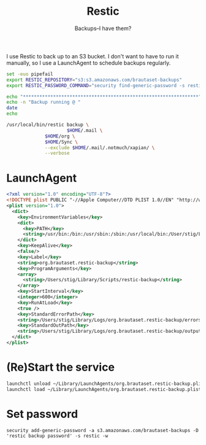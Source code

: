 #+title: Restic
#+subtitle: Backups--I have them?

I use Restic to back up to an S3 bucket. I don't want to have to run
it manually, so I use a LaunchAgent to schedule backups regularly.

#+BEGIN_SRC sh :tangle ~/Library/Scripts/restic-backup :shebang #!/bin/zsh :tangle-mode (identity #o755) :mkdirp t
set -euo pipefail
export RESTIC_REPOSITORY="s3:s3.amazonaws.com/brautaset-backups"
export RESTIC_PASSWORD_COMMAND="security find-generic-password -s restic -w"

echo "****************************************************************"
echo -n "Backup running @ "
date
echo

/usr/local/bin/restic backup \
                      $HOME/.mail \
		      $HOME/org \
		      $HOME/Sync \
		      --exclude $HOME/.mail/.notmuch/xapian/ \
		      --verbose
#+END_SRC

* LaunchAgent

#+begin_src xml :tangle ~/Library/LaunchAgents/org.brautaset.restic-backup.plist
<?xml version="1.0" encoding="UTF-8"?>
<!DOCTYPE plist PUBLIC "-//Apple Computer//DTD PLIST 1.0//EN" "http://www.apple.com/DTDs/PropertyList-1.0.dtd">
<plist version="1.0">
  <dict>
    <key>EnvironmentVariables</key>
    <dict>
      <key>PATH</key>
      <string>/usr/bin:/bin:/usr/sbin:/sbin:/usr/local/bin:/User/stig/Library/Scripts</string>
    </dict>
    <key>KeepAlive</key>
    <false/>
    <key>Label</key>
    <string>org.brautaset.restic-backup</string>
    <key>ProgramArguments</key>
    <array>
      <string>/Users/stig/Library/Scripts/restic-backup</string>
    </array>
    <key>StartInterval</key>
    <integer>600</integer>
    <key>RunAtLoad</key>
    <true />
    <key>StandardErrorPath</key>
    <string>/Users/stig/Library/Logs/org.brautaset.restic-backup/errors.txt</string>
    <key>StandardOutPath</key>
    <string>/Users/stig/Library/Logs/org.brautaset.restic-backup/output.txt</string>
  </dict>
</plist>
#+end_src

* (Re)Start the service

#+begin_src sh :results silent
launchctl unload ~/Library/LaunchAgents/org.brautaset.restic-backup.plist || true
launchctl load ~/Library/LaunchAgents/org.brautaset.restic-backup.plist
#+end_src


* Set password

: security add-generic-password -a s3.amazonaws.com/brautaset-backups -D 'restic backup password' -s restic -w
